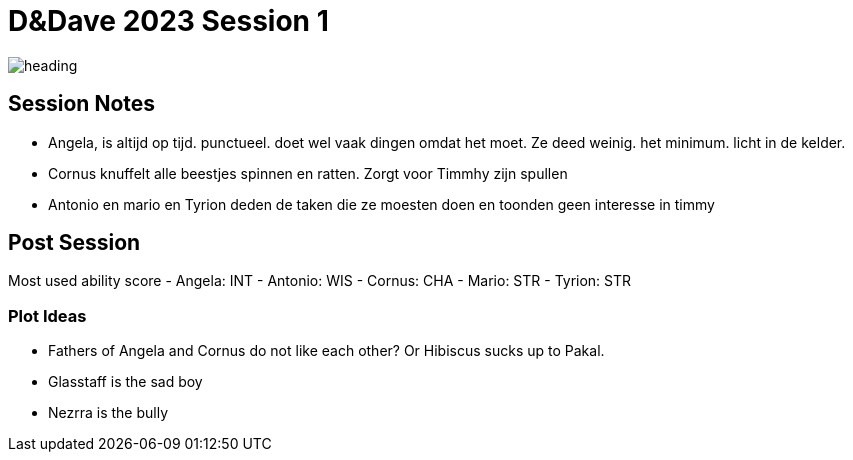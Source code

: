 ifndef::homedir[]
:homedir: ..
endif::[]

= D&Dave 2023 Session 1

image::{homedir}/images/heading.jpg[]

== Session Notes

- Angela, is altijd op tijd. punctueel. doet wel vaak dingen omdat het moet. Ze deed weinig. het minimum. licht in de kelder.

- Cornus knuffelt alle beestjes spinnen en ratten. Zorgt voor Timmhy zijn spullen

- Antonio en mario en Tyrion deden de taken die ze moesten doen en toonden geen interesse in timmy

== Post Session

Most used ability score
- Angela: INT 
- Antonio: WIS
- Cornus: CHA
- Mario: STR
- Tyrion: STR

=== Plot Ideas

- Fathers of Angela and Cornus do not like each other? Or Hibiscus sucks up to Pakal.
- Glasstaff is the sad boy
- Nezrra is the bully
